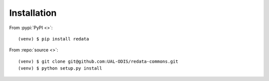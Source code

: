 Installation
------------

From :pypi:`PyPI <>`:

::

   (venv) $ pip install redata

From :repo:`source <>`:

::

   (venv) $ git clone git@github.com:UAL-ODIS/redata-commons.git
   (venv) $ python setup.py install
